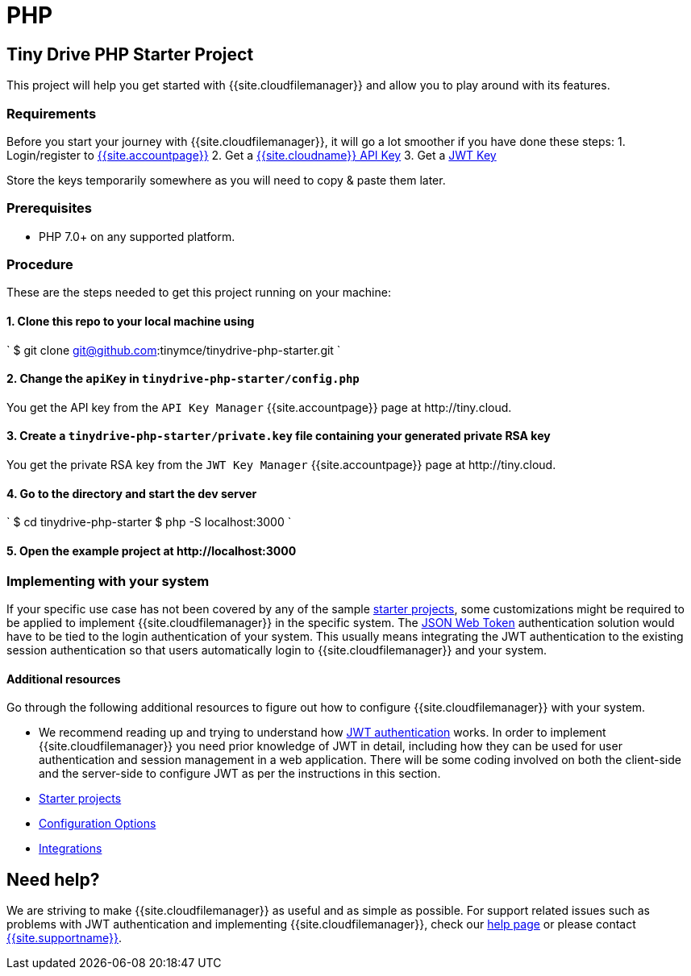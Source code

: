 = PHP
:description: PHP
:keywords: tinydrive PHP
:title_nav: PHP

[#tiny-drive-php-starter-project]
== Tiny Drive PHP Starter Project

This project will help you get started with {{site.cloudfilemanager}} and allow you to play around with its features.

[#requirements]
=== Requirements

Before you start your journey with {{site.cloudfilemanager}}, it will go a lot smoother if you have done these steps:
1. Login/register to link:{{site.accountpageurl}}/[{{site.accountpage}}]
2. Get a link:{{site.accountpageurl}}/key-manager/[{{site.cloudname}} API Key]
3. Get a link:{{site.accountpageurl}}/jwt/[JWT Key]

Store the keys temporarily somewhere as you will need to copy & paste them later.

[#prerequisites]
=== Prerequisites

* PHP 7.0+ on any supported platform.

[#procedure]
=== Procedure

These are the steps needed to get this project running on your machine:

[#1-clone-this-repo-to-your-local-machine-using]
==== 1. Clone this repo to your local machine using

`
$ git clone git@github.com:tinymce/tinydrive-php-starter.git
`

[#2-change-the-in]
==== 2. Change the `apiKey` in `tinydrive-php-starter/config.php`

You get the API key from the `API Key Manager` {{site.accountpage}} page at \http://tiny.cloud.

[#3-create-a-file-containing-your-generated-private-rsa-key]
==== 3. Create a `tinydrive-php-starter/private.key` file containing your generated private RSA key

You get the private RSA key from the `JWT Key Manager` {{site.accountpage}} page at \http://tiny.cloud.

[#4-go-to-the-directory-and-start-the-dev-server]
==== 4. Go to the directory and start the dev server

`
$ cd tinydrive-php-starter
$ php -S localhost:3000
`

[#5-open-the-example-project-at-httplocalhost3000]
==== 5. Open the example project at \http://localhost:3000

[#implementing-with-your-system]
=== Implementing with your system

If your specific use case has not been covered by any of the sample link:{{site.baseurl}}/tinydrive/libraries/[starter projects], some customizations might be required to be applied to implement {{site.cloudfilemanager}} in the specific system. The link:{{site.baseurl}}/tinydrive/jwt-authentication/[JSON Web Token] authentication solution would have to be tied to the login authentication of your system. This usually means integrating the JWT authentication to the existing session authentication so that users automatically login to {{site.cloudfilemanager}} and your system.

[#additional-resources]
==== Additional resources

Go through the following additional resources to figure out how to configure {{site.cloudfilemanager}} with your system.

* We recommend reading up and trying to understand how link:{{site.baseurl}}/tinydrive/jwt-authentication/[JWT authentication] works. In order to implement {{site.cloudfilemanager}} you need prior knowledge of JWT in detail, including how they can be used for user authentication and session management in a web application. There will be some coding involved on both the client-side and the server-side to configure JWT as per the instructions in this section.
* link:{{site.baseurl}}/tinydrive/libraries/[Starter projects]
* link:{{site.baseurl}}/tinydrive/configuration/[Configuration Options]
* link:{{site.baseurl}}/tinydrive/integrations/[Integrations]

[#need-help]
== Need help?

We are striving to make {{site.cloudfilemanager}} as useful and as simple as possible. For support related issues such as problems with JWT authentication and implementing {{site.cloudfilemanager}}, check our link:{{site.baseurl}}/tinydrive/get-help/[help page] or please contact link:{{site.supporturl}}[{{site.supportname}}].
